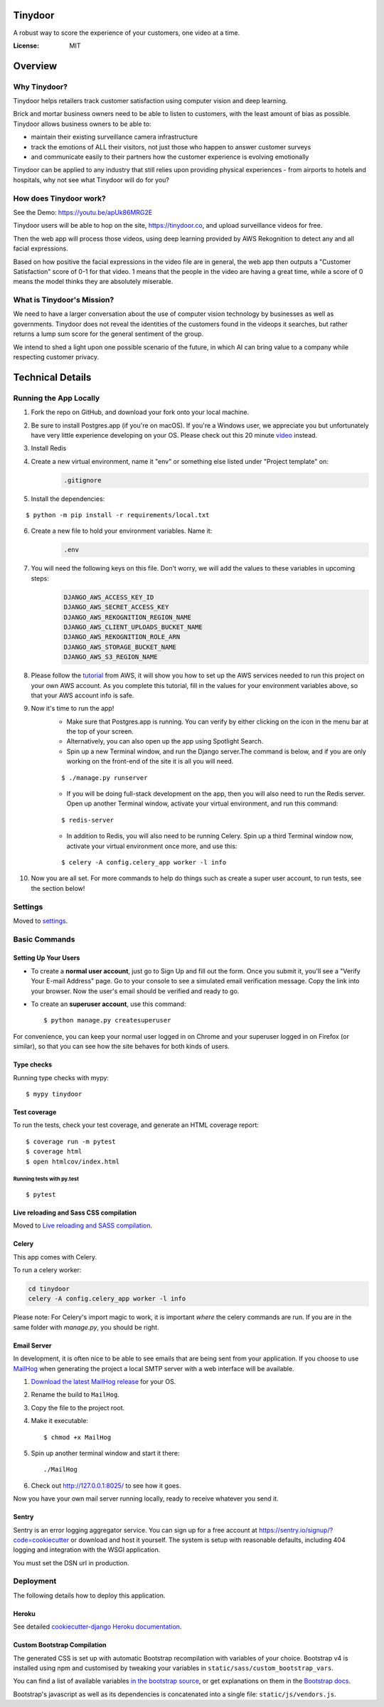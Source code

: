 Tinydoor
========
A robust way to score the experience of your customers, one video at a time.

.. image:: https://media.giphy.com/media/UVXpGlDTa4OSqyC1f4/giphy.gif
.. image:: https://img.shields.io/badge/built%20with-Cookiecutter%20Django-ff69b4.svg
     :target: https://github.com/pydanny/cookiecutter-django/
     :alt: Built with Cookiecutter Django
.. image:: https://img.shields.io/badge/code%20style-black-000000.svg
     :target: https://github.com/ambv/black
     :alt: Black code style
.. image:: https://travis-ci.com/escofresco/tinydoor.svg?branch=master
     :target: https://travis-ci.com/escofresco/tinydoor
.. image:: https://codecov.io/gh/escofresco/tinydoor/branch/master/graph/badge.svg
     :target: https://codecov.io/gh/escofresco/tinydoor

:License: MIT

Overview
=========

Why Tinydoor?
--------------

Tinydoor helps retailers track customer satisfaction using computer vision and deep learning.

Brick and mortar business owners need to be able to listen to customers, with the least amount of bias as possible.
Tinydoor allows business owners to be able to: 

- maintain their existing surveillance camera infrastructure
- track the emotions of ALL their visitors, not just those who happen to answer customer surveys
- and communicate easily to their partners how the customer experience is evolving emotionally

Tinydoor can be applied to any industry that still relies upon providing physical experiences - from airports to hotels and hospitals, why not see what Tinydoor will do for you?


How does Tinydoor work?
------------------------
See the Demo: https://youtu.be/apUk86MRG2E

Tinydoor users will be able to hop on the site, https://tinydoor.co, and upload surveillance videos for free.

Then the web app will process those videos, using deep learning provided by AWS Rekognition to detect any and all facial expressions.

Based on how positive the facial expressions in the video file are in general, the web app then outputs a "Customer Satisfaction" score of 0-1 for that video.
1 means that the people in the video are having a great time, while a score of 0 means the model thinks they are absolutely miserable. 

What is Tinydoor's Mission?
------------------------------

We need to have a larger conversation about the use of computer vision technology by businesses as well as governments.
Tinydoor does not reveal the identities of the customers found in the videops it searches, but rather returns a lump sum score for the general sentiment of the group. 

We intend to shed a light upon one possible scenario of the future, in which AI can bring value to a company while respecting customer privacy.

Technical Details
==================


Running the App Locally
------------------------

1. Fork the repo on GitHub, and download your fork onto your local machine.
2. Be sure to install Postgres.app (if you're on macOS). If you're a Windows user, we appreciate you but unfortunately have very little experience developing on your OS. Please check out this 20 minute video_ instead.
    .. _video: https://youtu.be/BLH3s5eTL4Y
3. Install Redis
4. Create a new virtual environment, name it "env" or something else listed under "Project template" on:
    .. code-block:: bash

        .gitignore
    
5. Install the dependencies:

::

    $ python -m pip install -r requirements/local.txt

6. Create a new file to hold your environment variables. Name it:
    .. code-block:: bash

        .env

7. You will need the following keys on this file. Don't worry, we will add the values to these variables in upcoming steps:
    .. code-block:: bash

        DJANGO_AWS_ACCESS_KEY_ID
        DJANGO_AWS_SECRET_ACCESS_KEY
        DJANGO_AWS_REKOGNITION_REGION_NAME
        DJANGO_AWS_CLIENT_UPLOADS_BUCKET_NAME
        DJANGO_AWS_REKOGNITION_ROLE_ARN
        DJANGO_AWS_STORAGE_BUCKET_NAME
        DJANGO_AWS_S3_REGION_NAME

8. Please follow the tutorial_ from AWS, it will show you how to set up the AWS services needed to run this project on your own AWS account. As you complete this tutorial, fill in the values for your environment variables above, so that your AWS account info is safe.
    .. _tutorial: https://docs.aws.amazon.com/rekognition/latest/dg/api-video-roles.html

9. Now it's time to run the app!
    - Make sure that Postgres.app is running. You can verify by either clicking on the icon in the menu bar at the top of your screen. 
    - Alternatively, you can also open up the app using Spotlight Search.
    - Spin up a new Terminal window, and run the Django server.The command is below, and if you are only working on the front-end of the site it is all you will need.

    ::

    $ ./manage.py runserver

    - If you will be doing full-stack development on the app, then you will also need to run the Redis server. Open up another Terminal window, activate your virtual environment, and run this command:
    
    ::

    $ redis-server

    - In addition to Redis, you will also need to be running Celery. Spin up a third Terminal window now, activate your virtual environment once more, and use this:
    
    ::

    $ celery -A config.celery_app worker -l info 

10. Now you are all set. For more commands to help do things such as create a super user account, to run tests, see the section below!



Settings
--------

Moved to settings_.

.. _settings: http://cookiecutter-django.readthedocs.io/en/latest/settings.html

Basic Commands
--------------

Setting Up Your Users
^^^^^^^^^^^^^^^^^^^^^

* To create a **normal user account**, just go to Sign Up and fill out the form. Once you submit it, you'll see a "Verify Your E-mail Address" page. Go to your console to see a simulated email verification message. Copy the link into your browser. Now the user's email should be verified and ready to go.

* To create an **superuser account**, use this command::

    $ python manage.py createsuperuser

For convenience, you can keep your normal user logged in on Chrome and your superuser logged in on Firefox (or similar), so that you can see how the site behaves for both kinds of users.

Type checks
^^^^^^^^^^^

Running type checks with mypy:

::

  $ mypy tinydoor

Test coverage
^^^^^^^^^^^^^

To run the tests, check your test coverage, and generate an HTML coverage report::

    $ coverage run -m pytest
    $ coverage html
    $ open htmlcov/index.html

Running tests with py.test
~~~~~~~~~~~~~~~~~~~~~~~~~~

::

  $ pytest

Live reloading and Sass CSS compilation
^^^^^^^^^^^^^^^^^^^^^^^^^^^^^^^^^^^^^^^

Moved to `Live reloading and SASS compilation`_.

.. _`Live reloading and SASS compilation`: http://cookiecutter-django.readthedocs.io/en/latest/live-reloading-and-sass-compilation.html



Celery
^^^^^^

This app comes with Celery.

To run a celery worker:

.. code-block:: bash

    cd tinydoor
    celery -A config.celery_app worker -l info

Please note: For Celery's import magic to work, it is important *where* the celery commands are run. If you are in the same folder with *manage.py*, you should be right.



Email Server
^^^^^^^^^^^^

In development, it is often nice to be able to see emails that are being sent from your application. If you choose to use `MailHog`_ when generating the project a local SMTP server with a web interface will be available.

#. `Download the latest MailHog release`_ for your OS.

#. Rename the build to ``MailHog``.

#. Copy the file to the project root.

#. Make it executable: ::

    $ chmod +x MailHog

#. Spin up another terminal window and start it there: ::

    ./MailHog

#. Check out `<http://127.0.0.1:8025/>`_ to see how it goes.

Now you have your own mail server running locally, ready to receive whatever you send it.

.. _`Download the latest MailHog release`: https://github.com/mailhog/MailHog/releases

.. _mailhog: https://github.com/mailhog/MailHog



Sentry
^^^^^^

Sentry is an error logging aggregator service. You can sign up for a free account at  https://sentry.io/signup/?code=cookiecutter  or download and host it yourself.
The system is setup with reasonable defaults, including 404 logging and integration with the WSGI application.

You must set the DSN url in production.


Deployment
----------

The following details how to deploy this application.


Heroku
^^^^^^

See detailed `cookiecutter-django Heroku documentation`_.

.. _`cookiecutter-django Heroku documentation`: http://cookiecutter-django.readthedocs.io/en/latest/deployment-on-heroku.html




Custom Bootstrap Compilation
^^^^^^^^^^^^^^^^^^^^^^^^^^^^

The generated CSS is set up with automatic Bootstrap recompilation with variables of your choice.
Bootstrap v4 is installed using npm and customised by tweaking your variables in ``static/sass/custom_bootstrap_vars``.

You can find a list of available variables `in the bootstrap source`_, or get explanations on them in the `Bootstrap docs`_.



Bootstrap's javascript as well as its dependencies is concatenated into a single file: ``static/js/vendors.js``.


.. _in the bootstrap source: https://github.com/twbs/bootstrap/blob/v4-dev/scss/_variables.scss
.. _Bootstrap docs: https://getbootstrap.com/docs/4.1/getting-started/theming/
